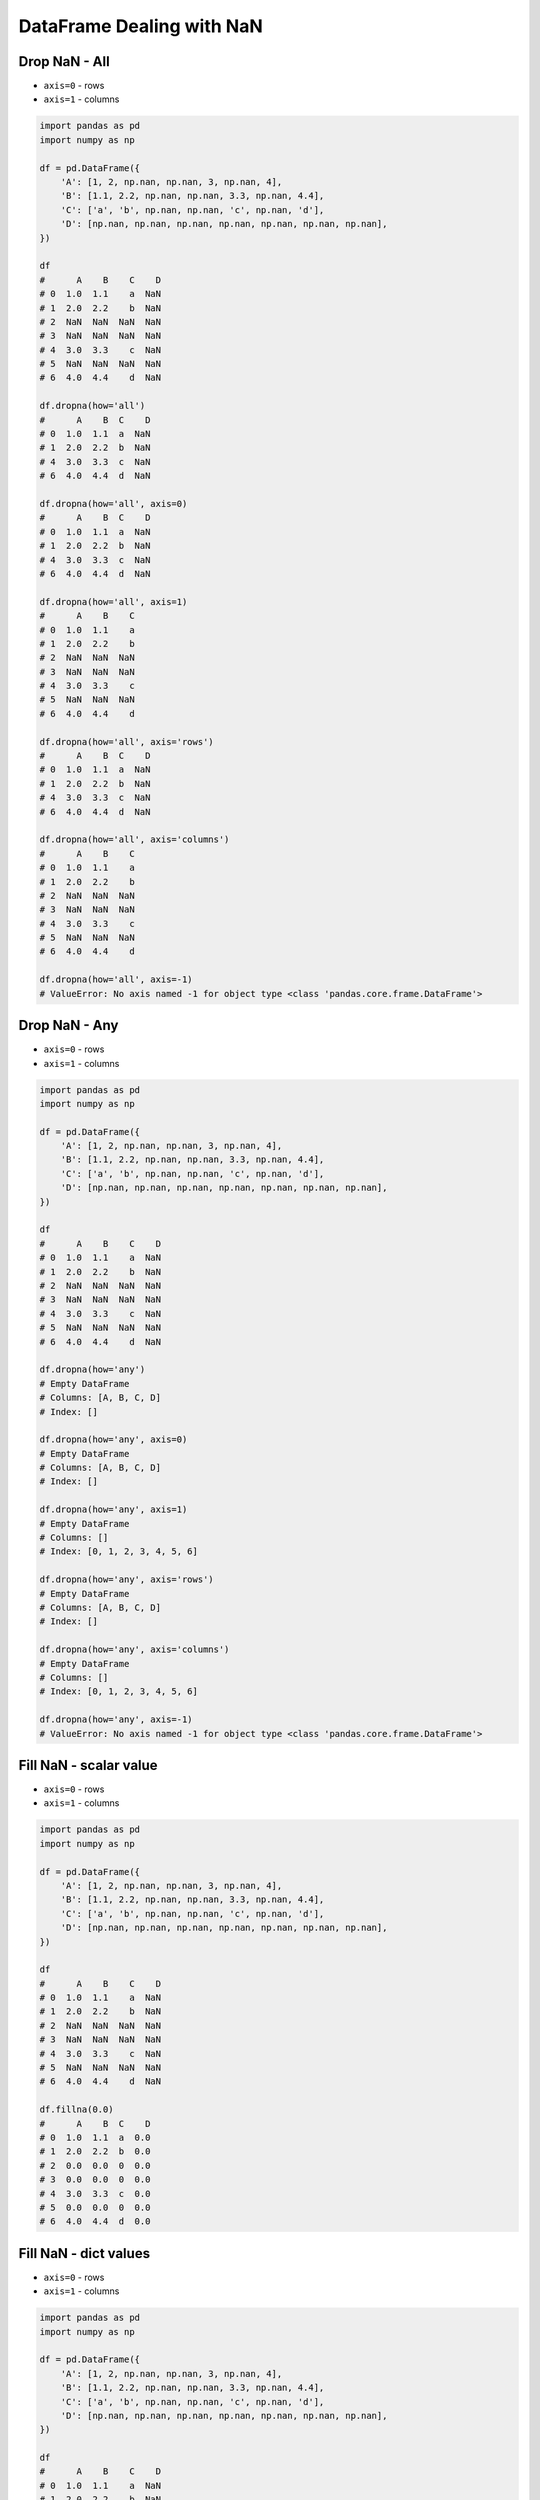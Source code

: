 **************************
DataFrame Dealing with NaN
**************************


Drop NaN - All
==============
* ``axis=0`` - rows
* ``axis=1`` - columns

.. code-block:: python

    import pandas as pd
    import numpy as np

    df = pd.DataFrame({
        'A': [1, 2, np.nan, np.nan, 3, np.nan, 4],
        'B': [1.1, 2.2, np.nan, np.nan, 3.3, np.nan, 4.4],
        'C': ['a', 'b', np.nan, np.nan, 'c', np.nan, 'd'],
        'D': [np.nan, np.nan, np.nan, np.nan, np.nan, np.nan, np.nan],
    })

    df
    #      A    B    C    D
    # 0  1.0  1.1    a  NaN
    # 1  2.0  2.2    b  NaN
    # 2  NaN  NaN  NaN  NaN
    # 3  NaN  NaN  NaN  NaN
    # 4  3.0  3.3    c  NaN
    # 5  NaN  NaN  NaN  NaN
    # 6  4.0  4.4    d  NaN

    df.dropna(how='all')
    #      A    B  C    D
    # 0  1.0  1.1  a  NaN
    # 1  2.0  2.2  b  NaN
    # 4  3.0  3.3  c  NaN
    # 6  4.0  4.4  d  NaN

    df.dropna(how='all', axis=0)
    #      A    B  C    D
    # 0  1.0  1.1  a  NaN
    # 1  2.0  2.2  b  NaN
    # 4  3.0  3.3  c  NaN
    # 6  4.0  4.4  d  NaN

    df.dropna(how='all', axis=1)
    #      A    B    C
    # 0  1.0  1.1    a
    # 1  2.0  2.2    b
    # 2  NaN  NaN  NaN
    # 3  NaN  NaN  NaN
    # 4  3.0  3.3    c
    # 5  NaN  NaN  NaN
    # 6  4.0  4.4    d

    df.dropna(how='all', axis='rows')
    #      A    B  C    D
    # 0  1.0  1.1  a  NaN
    # 1  2.0  2.2  b  NaN
    # 4  3.0  3.3  c  NaN
    # 6  4.0  4.4  d  NaN

    df.dropna(how='all', axis='columns')
    #      A    B    C
    # 0  1.0  1.1    a
    # 1  2.0  2.2    b
    # 2  NaN  NaN  NaN
    # 3  NaN  NaN  NaN
    # 4  3.0  3.3    c
    # 5  NaN  NaN  NaN
    # 6  4.0  4.4    d

    df.dropna(how='all', axis=-1)
    # ValueError: No axis named -1 for object type <class 'pandas.core.frame.DataFrame'>


Drop NaN - Any
==============
* ``axis=0`` - rows
* ``axis=1`` - columns

.. code-block:: python

    import pandas as pd
    import numpy as np

    df = pd.DataFrame({
        'A': [1, 2, np.nan, np.nan, 3, np.nan, 4],
        'B': [1.1, 2.2, np.nan, np.nan, 3.3, np.nan, 4.4],
        'C': ['a', 'b', np.nan, np.nan, 'c', np.nan, 'd'],
        'D': [np.nan, np.nan, np.nan, np.nan, np.nan, np.nan, np.nan],
    })

    df
    #      A    B    C    D
    # 0  1.0  1.1    a  NaN
    # 1  2.0  2.2    b  NaN
    # 2  NaN  NaN  NaN  NaN
    # 3  NaN  NaN  NaN  NaN
    # 4  3.0  3.3    c  NaN
    # 5  NaN  NaN  NaN  NaN
    # 6  4.0  4.4    d  NaN

    df.dropna(how='any')
    # Empty DataFrame
    # Columns: [A, B, C, D]
    # Index: []

    df.dropna(how='any', axis=0)
    # Empty DataFrame
    # Columns: [A, B, C, D]
    # Index: []

    df.dropna(how='any', axis=1)
    # Empty DataFrame
    # Columns: []
    # Index: [0, 1, 2, 3, 4, 5, 6]

    df.dropna(how='any', axis='rows')
    # Empty DataFrame
    # Columns: [A, B, C, D]
    # Index: []

    df.dropna(how='any', axis='columns')
    # Empty DataFrame
    # Columns: []
    # Index: [0, 1, 2, 3, 4, 5, 6]

    df.dropna(how='any', axis=-1)
    # ValueError: No axis named -1 for object type <class 'pandas.core.frame.DataFrame'>


Fill NaN - scalar value
=======================
* ``axis=0`` - rows
* ``axis=1`` - columns

.. code-block:: python

    import pandas as pd
    import numpy as np

    df = pd.DataFrame({
        'A': [1, 2, np.nan, np.nan, 3, np.nan, 4],
        'B': [1.1, 2.2, np.nan, np.nan, 3.3, np.nan, 4.4],
        'C': ['a', 'b', np.nan, np.nan, 'c', np.nan, 'd'],
        'D': [np.nan, np.nan, np.nan, np.nan, np.nan, np.nan, np.nan],
    })

    df
    #      A    B    C    D
    # 0  1.0  1.1    a  NaN
    # 1  2.0  2.2    b  NaN
    # 2  NaN  NaN  NaN  NaN
    # 3  NaN  NaN  NaN  NaN
    # 4  3.0  3.3    c  NaN
    # 5  NaN  NaN  NaN  NaN
    # 6  4.0  4.4    d  NaN

    df.fillna(0.0)
    #      A    B  C    D
    # 0  1.0  1.1  a  0.0
    # 1  2.0  2.2  b  0.0
    # 2  0.0  0.0  0  0.0
    # 3  0.0  0.0  0  0.0
    # 4  3.0  3.3  c  0.0
    # 5  0.0  0.0  0  0.0
    # 6  4.0  4.4  d  0.0


Fill NaN - dict values
======================
* ``axis=0`` - rows
* ``axis=1`` - columns

.. code-block:: python

    import pandas as pd
    import numpy as np

    df = pd.DataFrame({
        'A': [1, 2, np.nan, np.nan, 3, np.nan, 4],
        'B': [1.1, 2.2, np.nan, np.nan, 3.3, np.nan, 4.4],
        'C': ['a', 'b', np.nan, np.nan, 'c', np.nan, 'd'],
        'D': [np.nan, np.nan, np.nan, np.nan, np.nan, np.nan, np.nan],
    })

    df
    #      A    B    C    D
    # 0  1.0  1.1    a  NaN
    # 1  2.0  2.2    b  NaN
    # 2  NaN  NaN  NaN  NaN
    # 3  NaN  NaN  NaN  NaN
    # 4  3.0  3.3    c  NaN
    # 5  NaN  NaN  NaN  NaN
    # 6  4.0  4.4    d  NaN

    df.fillna({
        'A': 99,
        'B': 88,
        'C': 77
    })
    #       A     B   C    D
    # 0   1.0   1.1   a  NaN
    # 1   2.0   2.2   b  NaN
    # 2  99.0  88.0  77  NaN
    # 3  99.0  88.0  77  NaN
    # 4   3.0   3.3   c  NaN
    # 5  99.0  88.0  77  NaN
    # 6   4.0   4.4   d  NaN


Fill NaN - Forward Fill
=======================
* Values from previous row
* ``ffill``: propagate last valid observation forward

.. code-block:: python

    import pandas as pd
    import numpy as np

    df = pd.DataFrame({
        'A': [1, 2, np.nan, np.nan, 3, np.nan, 4],
        'B': [1.1, 2.2, np.nan, np.nan, 3.3, np.nan, 4.4],
        'C': ['a', 'b', np.nan, np.nan, 'c', np.nan, 'd'],
        'D': [np.nan, np.nan, np.nan, np.nan, np.nan, np.nan, np.nan],
    })

    df
    #      A    B    C    D
    # 0  1.0  1.1    a  NaN
    # 1  2.0  2.2    b  NaN
    # 2  NaN  NaN  NaN  NaN
    # 3  NaN  NaN  NaN  NaN
    # 4  3.0  3.3    c  NaN
    # 5  NaN  NaN  NaN  NaN
    # 6  4.0  4.4    d  NaN

    df.fillna(method='ffill')
    #      A    B  C    D
    # 0  1.0  1.1  a  NaN
    # 1  2.0  2.2  b  NaN
    # 2  2.0  2.2  b  NaN
    # 3  2.0  2.2  b  NaN
    # 4  3.0  3.3  c  NaN
    # 5  3.0  3.3  c  NaN
    # 6  4.0  4.4  d  NaN


Fill NaN - Backward Fill
========================
* Values from next row
* ``bfill``: use NEXT valid observation to fill gap

.. code-block:: python

    import pandas as pd
    import numpy as np

    df = pd.DataFrame({
        'A': [1, 2, np.nan, np.nan, 3, np.nan, 4],
        'B': [1.1, 2.2, np.nan, np.nan, 3.3, np.nan, 4.4],
        'C': ['a', 'b', np.nan, np.nan, 'c', np.nan, 'd'],
        'D': [np.nan, np.nan, np.nan, np.nan, np.nan, np.nan, np.nan],
    })

    df
    #      A    B    C    D
    # 0  1.0  1.1    a  NaN
    # 1  2.0  2.2    b  NaN
    # 2  NaN  NaN  NaN  NaN
    # 3  NaN  NaN  NaN  NaN
    # 4  3.0  3.3    c  NaN
    # 5  NaN  NaN  NaN  NaN
    # 6  4.0  4.4    d  NaN

    df.fillna(method='bfill')
    #      A    B  C    D
    # 0  1.0  1.1  a  NaN
    # 1  2.0  2.2  b  NaN
    # 2  3.0  3.3  c  NaN
    # 3  3.0  3.3  c  NaN
    # 4  3.0  3.3  c  NaN
    # 5  4.0  4.4  d  NaN
    # 6  4.0  4.4  d  NaN


Fill NaN - Interpolate
======================
.. code-block:: python

    import pandas as pd
    import numpy as np

    df = pd.DataFrame({
        'A': [1, 2, np.nan, np.nan, 3, np.nan, 4],
        'B': [1.1, 2.2, np.nan, np.nan, 3.3, np.nan, 4.4],
        'C': ['a', 'b', np.nan, np.nan, 'c', np.nan, 'd'],
        'D': [np.nan, np.nan, np.nan, np.nan, np.nan, np.nan, np.nan],
    })

    df
    #      A    B    C    D
    # 0  1.0  1.1    a  NaN
    # 1  2.0  2.2    b  NaN
    # 2  NaN  NaN  NaN  NaN
    # 3  NaN  NaN  NaN  NaN
    # 4  3.0  3.3    c  NaN
    # 5  NaN  NaN  NaN  NaN
    # 6  4.0  4.4    d  NaN

    df.interpolate()
    #           A         B    C    D
    # 0  1.000000  1.100000    a  NaN
    # 1  2.000000  2.200000    b  NaN
    # 2  2.333333  2.566667  NaN  NaN
    # 3  2.666667  2.933333  NaN  NaN
    # 4  3.000000  3.300000    c  NaN
    # 5  3.500000  3.850000  NaN  NaN
    # 6  4.000000  4.400000    d  NaN


Assignments
===========

Iris Dirty
----------
* Complexity level: easy
* Lines of code to write: 10 lines
* Estimated time of completion: 20 min
* Filename: :download:`solution/df_update.py`


#. Pobierz dane Irysów: :download:`data/iris-dirty.csv`
#. Mając dane Irysów przekonwertuj je na ``DataFrame``
#. Pomiń pierwszą linię z metadanymi
#. Zmień nazwy kolumn na:

    * Sepal length
    * Sepal width
    * Petal length
    * Petal width
    * Species

#. Podmień wartości w kolumnie species

    - 0 -> 'setosa',
    - 1 -> 'versicolor',
    - 2 -> 'virginica'

#. Zastąp ustaw na ``NaN`` wszystkie wartości wartości w kolumnie 'Petal length' mniejsze od 4
#. Interpoluj liniowo wszystkie wartości ``NaN``
#. Usuń wiersze z pozostałymi wartościami ``NaN``
#. Wyświetl pierwsze 2 i ostatni wiersz
#. Wykreśl podstawowe statystyki opisowe

